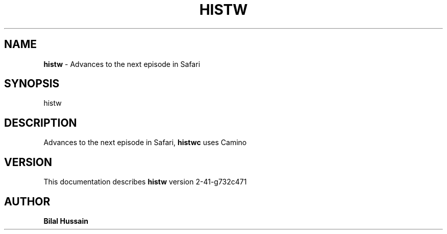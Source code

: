.TH HISTW 7 "v\ R2-41-g732c471" "Wed, June 29, 2011" "DARWIN\ \-\ MAC\ OS\ X"
.SH NAME
.B histw
\- Advances to the next episode in Safari
.SH SYNOPSIS
histw
.br
.SH DESCRIPTION
Advances to the next episode in Safari, 
.B histwc 
uses Camino
.br
.SH VERSION
This documentation describes
.B histw
version 2-41-g732c471
.SH AUTHOR
.br
.B Bilal Hussain
.br